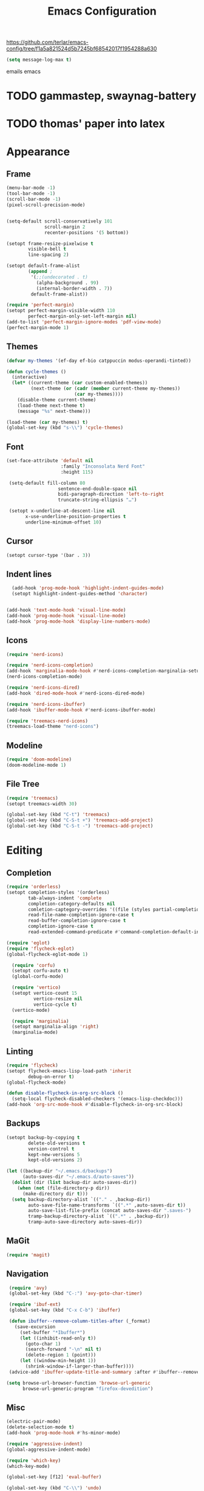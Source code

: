 #+title: Emacs Configuration
#+property: header-args:emacs-lisp :tangle yes :results output none

https://github.com/terlar/emacs-config/tree/f1a5a821524d5b7245bf68542017f1954288a630
#+begin_src emacs-lisp
  (setq message-log-max t)
#+end_src

emails emacs

* TODO gammastep, swaynag-battery
* TODO thomas' paper into latex

* Appearance
** Frame
#+begin_src emacs-lisp
  (menu-bar-mode -1)
  (tool-bar-mode -1)
  (scroll-bar-mode -1)
  (pixel-scroll-precision-mode)


  (setq-default scroll-conservatively 101
                scroll-margin 2 
                recenter-positions '(5 bottom))

  (setopt frame-resize-pixelwise t
          visible-bell t
          line-spacing 2)

  (setopt default-frame-alist
          (append ;
           '(;;(undecorated . t)
             (alpha-background . 99)
             (internal-border-width . 7))
           default-frame-alist))

  (require 'perfect-margin)
  (setopt perfect-margin-visible-width 110
          perfect-margin-only-set-left-margin nil)
  (add-to-list 'perfect-margin-ignore-modes 'pdf-view-mode)
  (perfect-margin-mode 1)
#+end_src

** Themes
#+begin_src emacs-lisp
  (defvar my-themes '(ef-day ef-bio catppuccin modus-operandi-tinted))

  (defun cycle-themes ()
    (interactive)
    (let* ((current-theme (car custom-enabled-themes))
           (next-theme (or (cadr (member current-theme my-themes))
                           (car my-themes))))
      (disable-theme current-theme)
      (load-theme next-theme t)
      (message "%s" next-theme)))

  (load-theme (car my-themes) t)
  (global-set-key (kbd "s-\\") 'cycle-themes)
#+end_src

** Font
#+begin_src emacs-lisp
           (set-face-attribute 'default nil
                               :family "Inconsolata Nerd Font"
                               :height 115)

            (setq-default fill-column 80                 
                              sentence-end-double-space nil       
                              bidi-paragraph-direction 'left-to-right 
                              truncate-string-ellipsis "…")        

            (setopt x-underline-at-descent-line nil
                  x-use-underline-position-properties t
                  underline-minimum-offset 10)
#+end_src

** Cursor
#+begin_src emacs-lisp
  (setopt cursor-type '(bar . 3))
#+end_src

** Indent lines
#+begin_src emacs-lisp
    (add-hook 'prog-mode-hook 'highlight-indent-guides-mode)
    (setopt highlight-indent-guides-method 'character)


  (add-hook 'text-mode-hook 'visual-line-mode)
  (add-hook 'prog-mode-hook 'visual-line-mode)
  (add-hook 'prog-mode-hook 'display-line-numbers-mode)
  
#+end_src

** Icons
#+begin_src emacs-lisp
  (require 'nerd-icons)

  (require 'nerd-icons-completion)
  (add-hook 'marginalia-mode-hook #'nerd-icons-completion-marginalia-setup)
  (nerd-icons-completion-mode)

  (require 'nerd-icons-dired)
  (add-hook 'dired-mode-hook #'nerd-icons-dired-mode)

  (require 'nerd-icons-ibuffer)
  (add-hook 'ibuffer-mode-hook #'nerd-icons-ibuffer-mode)

  (require 'treemacs-nerd-icons)
  (treemacs-load-theme "nerd-icons")
#+end_src

** Modeline
#+begin_src emacs-lisp
  (require 'doom-modeline)
  (doom-modeline-mode 1)
#+end_src

** File Tree
#+begin_src emacs-lisp
  (require 'treemacs)
  (setopt treemacs-width 30)

  (global-set-key (kbd "C-t") 'treemacs)
  (global-set-key (kbd "C-S-t +") 'treemacs-add-project)
  (global-set-key (kbd "C-S-t -") 'treemacs-add-project)
#+end_src

* Editing
** Completion
#+begin_src emacs-lisp
  (require 'orderless)
  (setopt completion-styles '(orderless)
          tab-always-indent 'complete
          completion-category-defaults nil
          comletion-captegory-overrides '((file (styles partial-completion)))
          read-file-name-completion-ignore-case t
          read-buffer-completion-ignore-case t
          completion-ignore-case t
          read-extended-command-predicate #'command-completion-default-include-p)

  (require 'eglot)
  (require 'flycheck-eglot)
  (global-flycheck-eglot-mode 1)

    (require 'corfu)
    (setopt corfu-auto t)
    (global-corfu-mode)

    (require 'vertico)
    (setopt vertico-count 15
            vertico-resize nil
            vertico-cycle t)
    (vertico-mode)

    (require 'marginalia)
    (setopt marginalia-align 'right)
    (marginalia-mode)
#+end_src

** Linting
#+begin_src emacs-lisp
  (require 'flycheck)
  (setopt flycheck-emacs-lisp-load-path 'inherit
          debug-on-error t)
  (global-flycheck-mode)

  (defun disable-flycheck-in-org-src-block ()
    (setq-local flycheck-disabled-checkers '(emacs-lisp-checkdoc)))
  (add-hook 'org-src-mode-hook #'disable-flycheck-in-org-src-block)
#+end_src

** Backups
#+begin_src emacs-lisp
  (setopt backup-by-copying t
          delete-old-versions t
          version-control t
          kept-new-versions 5
          kept-old-versions 2)

  (let ((backup-dir "~/.emacs.d/backups")
        (auto-saves-dir "~/.emacs.d/auto-saves"))
    (dolist (dir (list backup-dir auto-saves-dir))
      (when (not (file-directory-p dir))
        (make-directory dir t)))
    (setq backup-directory-alist `(("." . ,backup-dir))
          auto-save-file-name-transforms `((".*" ,auto-saves-dir t))
          auto-save-list-file-prefix (concat auto-saves-dir ".saves-")
          tramp-backup-directory-alist `((".*" . ,backup-dir))
          tramp-auto-save-directory auto-saves-dir))
#+end_src

** MaGit
#+begin_src emacs-lisp
  (require 'magit)
#+end_src
** Navigation
#+begin_src emacs-lisp
  (require 'avy)
  (global-set-key (kbd "C-:") 'avy-goto-char-timer)

  (require 'ibuf-ext)
  (global-set-key (kbd "C-x C-b") 'ibuffer)

  (defun ibuffer--remove-column-titles-after (_format)
    (save-excursion
      (set-buffer "*Ibuffer*")
      (let ((inhibit-read-only t))
        (goto-char 1)
        (search-forward "-\n" nil t)
        (delete-region 1 (point)))
      (let ((window-min-height 1))
        (shrink-window-if-larger-than-buffer))))
  (advice-add 'ibuffer-update-title-and-summary :after #'ibuffer--remove-column-titles-after)

 (setq browse-url-browser-function 'browse-url-generic
       browse-url-generic-program "firefox-devedition") 
#+end_src

** Misc
#+begin_src emacs-lisp
  (electric-pair-mode) 
  (delete-selection-mode t)
  (add-hook 'prog-mode-hook #'hs-minor-mode)

  (require 'aggressive-indent)
  (global-aggressive-indent-mode)

  (require 'which-key)
  (which-key-mode)

  (global-set-key [f12] 'eval-buffer)

  (global-set-key (kbd "C-\\") 'undo)
  (global-set-key (kbd "C-/") 'undo-redo)
#+end_src

* Org Mode
** Appearance
*** Faces
#+begin_src emacs-lisp
  (require 'org-appear)
  (add-hook 'org-mode-hook 'org-appear-mode)
  
  (setopt org-emphasis-alist
       '(("*" bold)
         ("/" italic)
         ("_" underline)
         ("=" (:foreground "red") verbatim) ;;#6d7f87
         ("~" org-code verbatim)
         ("+" (:strike-through t))))

   (custom-set-faces
   '(org-document-title ((t (:height 1.50))))
   '(org-level-1 ((t (:height 1.37))))
   '(org-level-2 ((t (:height 1.25))))
   '(org-level-3 ((t (:height 1.12)))))
#+end_src

*** Tables and symbols
#+begin_src emacs-lisp
      (setopt org-startup-align-all-tables t
              org-startup-numerated nil
              org-hide-leading-stars t
              org-hide-emphasis-markers t)

      (require 'org-superstar)
      (add-hook 'org-mode-hook 'org-superstar-mode)

      (require 'valign)
      ;; (setopt valign-fancy-bar t)
      (add-hook 'org-mode-hook 'valign-mode)

      (require 'org-modern)
      (setopt org-modern-table nil
              org-modern-star nil
              org-modern-block-name nil
              org-moden-keyword nil)
      (add-hook 'org-mode-hook 'org-modern-mode)
#+end_src

*** Misc
#+begin_src emacs-lisp
           (setopt initial-major-mode 'org-mode
                   initial-scratch-message "#+title: scratch buffer\n"
                   org-startup-indented t
                   org-image-actual-width (list 400))

           (add-hook 'org-mode-hook 'org-indent-mode)
           (add-hook 'org-mode-hook 'visual-line-mode)
#+end_src

** Editing
*** Spell checking
#+begin_src emacs-lisp
  (require 'jinx)
  (add-hook 'text-mode-hook #'jinx-mode)
  (keymap-global-set "M-c" #'jinx-correct)
  (keymap-global-set "C-M-c" #'jinx-languages)
#+end_src

*** Moving text
#+begin_src emacs-lisp
  (defun move-text-internal (arg)
  (cond
   ((and mark-active transient-mark-mode)
    (if (> (point) (mark))
        (exchange-point-and-mark))
    (let ((column (current-column))
          (text (delete-and-extract-region (point) (mark))))
      (forward-line arg)
      (move-to-column column t)
      (set-mark (point))
      (insert text)
      (exchange-point-and-mark)
      (setq deactivate-mark nil)))
   (t
    (let ((column (current-column)))
      (beginning-of-line)
      (when (or (> arg 0) (not (bobp)))
        (forward-line)
        (when (or (< arg 0) (not (eobp)))
          (transpose-lines arg))
        (forward-line -1))
      (move-to-column column t)))))

(defun move-text-down (arg)
  (interactive "*p")
  (move-text-internal arg))

(defun move-text-up (arg)
  (interactive "*p")
  (move-text-internal (- arg)))

(provide 'move-text)

(global-set-key [M-up] 'move-text-up)
(global-set-key [M-down] 'move-text-down)
#+end_src

*** Misc
#+begin_src emacs-lisp
  (setopt org-return-follows-link  t
          org-support-shift-select t
          org-confirm-babel-evaluate nil)
  
  (require 'org-download)
  (add-hook 'dired-mode-hook 'org-download-enable)
#+end_src
** LaTeX Export
#+begin_src emacs-lisp
  (with-eval-after-load 'ox-latex
    (add-to-list 'org-latex-classes
                 '("org-plain-latex"
                   "\\documentclass{article}
                    [NO-DEFAULT-PACKAGES]
                    [PACKAGES]
                    [EXTRA]"
                   ("\\section{%s}" . "\\section*{%s}")
                   ("\\subsection{%s}" . "\\subsection*{%s}")
                   ("\\subsubsection{%s}" . "\\subsubsection*{%s}")
                   ("\\paragraph{%s}" . "\\paragraph*{%s}")
                   ("\\subparagraph{%s}" . "\\subparagraph*{%s}")))

    (add-to-list 'org-latex-classes
                 '("IEEEtran"
                   "\\documentclass{IEEEtran}"
                   ("\\section{%s}" . "\\section*{%s}")
                   ("\\subsection{%s}" . "\\subsection*{%s}")
                   ("\\subsubsection{%s}" . "\\subsubsection*{%s}")
                   ("\\paragraph{%s}" . "\\paragraph*{%s}")
                   ("\\subparagraph{%s}" . "\\subparagraph*{%s}"))))

    (setopt org-latex-listings 't)
    (add-hook 'org-mode-hook
              #'(lambda ()
                  (define-key org-mode-map (kbd "s-.") 'org-latex-export-to-pdf)
                  (define-key org-mode-map (kbd "$") 'self-insert-command)))

    (require 'org-fragtog)
    (add-hook 'org-mode-hook 'org-fragtog-mode)

    (require 'cdlatex)
    (add-hook 'org-mode-hook #'turn-on-org-cdlatex)
    ;; \alpha{} ` a
    ;; C-c { inserts env template, _ ^ completion inside {}
    ;; fr tab insterts fractions, lr( tab, equa tab
    ;; a': \ddot{a} in math mode
#+end_src

** PDF Annotation
#+begin_src emacs-lisp
  (require 'pdf-tools)
  (pdf-tools-install)

  (defun pdf-side-effects ()
  (pdf-tools-enable-minor-modes)
  (visual-line-mode -1))
  (setopt pdf-view-use-scaling t
              pdf-view-use-imagemagick nil)

  (add-hook 'pdf-view-mode #'pdf-side-effects)

  ;; (require 'org-noter)
      ;; (require 'org-pdftools)
      ;; (require 'org-noter-pdftools)

      ;; (defun org-noter-pdftools-insert-precise-note (&optional toggle-no-questions)
      ;;   (interactive "P")
      ;;   (org-noter--with-valid-session
      ;;    (let ((org-noter-insert-note-no-questions (if toggle-no-questions
      ;;                                                  (not org-noter-insert-note-no-questions)
      ;;                                                org-noter-insert-note-no-questions))
      ;;          (org-pdftools-use-isearch-link t)
      ;;          (org-pdftools-use-freepointer-annot t))
      ;;      (org-noter-insert-note (org-noter--get-precise-info)))))

      ;; (defun org-noter-set-start-location (&optional arg)
      ;;   "When opening a session with this document, go to the current location.
      ;; With a prefix ARG, remove start location."
      ;;   (interactive "P")
      ;;   (org-noter--with-valid-session
      ;;    (let ((inhibit-read-only t)
      ;;          (ast (org-noter--parse-root))
      ;;          (location (org-noter--doc-approx-location (when (called-interactively-p 'any) 'interactive))))
      ;;      (with-current-buffer (org-noter--session-notes-buffer session)
      ;;        (org-with-wide-buffer
      ;;         (goto-char (org-element-property :begin ast))
      ;;         (if arg
      ;;             (org-entry-delete nil org-noter-property-note-location)
      ;;           (org-entry-put nil org-noter-property-note-location
      ;;                          (org-noter--pretty-print-location location))))))))
      ;; (with-eval-after-load 'pdf-annot
      ;;   (add-hook 'pdf-annot-activate-handler-functions #'org-noter-pdftools-jump-to-note)))

      (setopt org-descriptive-links nil)
#+end_src

** Anki
#+begin_src emacs-lisp
  (require 'anki-editor)
  (require 'anki-vocabulary)
  (require 'anki-connect)
  (require 'anki-mode)
  (require 'org-anki) ;; Syncs the notes
#+end_src

* Misc
#+begin_src emacs-lisp
  (defalias 'yes-or-no-p 'y-or-n-p)
  (setopt gc-cons-threshold (* 100 1024 1024))
#+end_src
